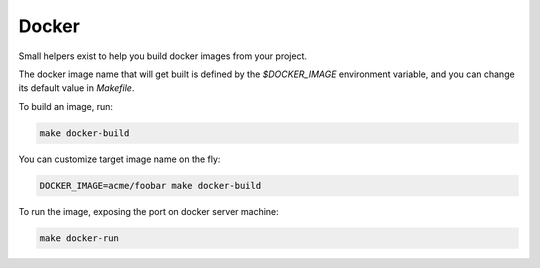 Docker
======

Small helpers exist to help you build docker images from your project.

The docker image name that will get built is defined by the `$DOCKER_IMAGE` environment variable,
and you can change its default value in `Makefile`.

To build an image, run:

.. code-block:: shell

    make docker-build

You can customize target image name on the fly:

.. code-block:: shell

    DOCKER_IMAGE=acme/foobar make docker-build

To run the image, exposing the port on docker server machine:

.. code-block:: shell

    make docker-run
